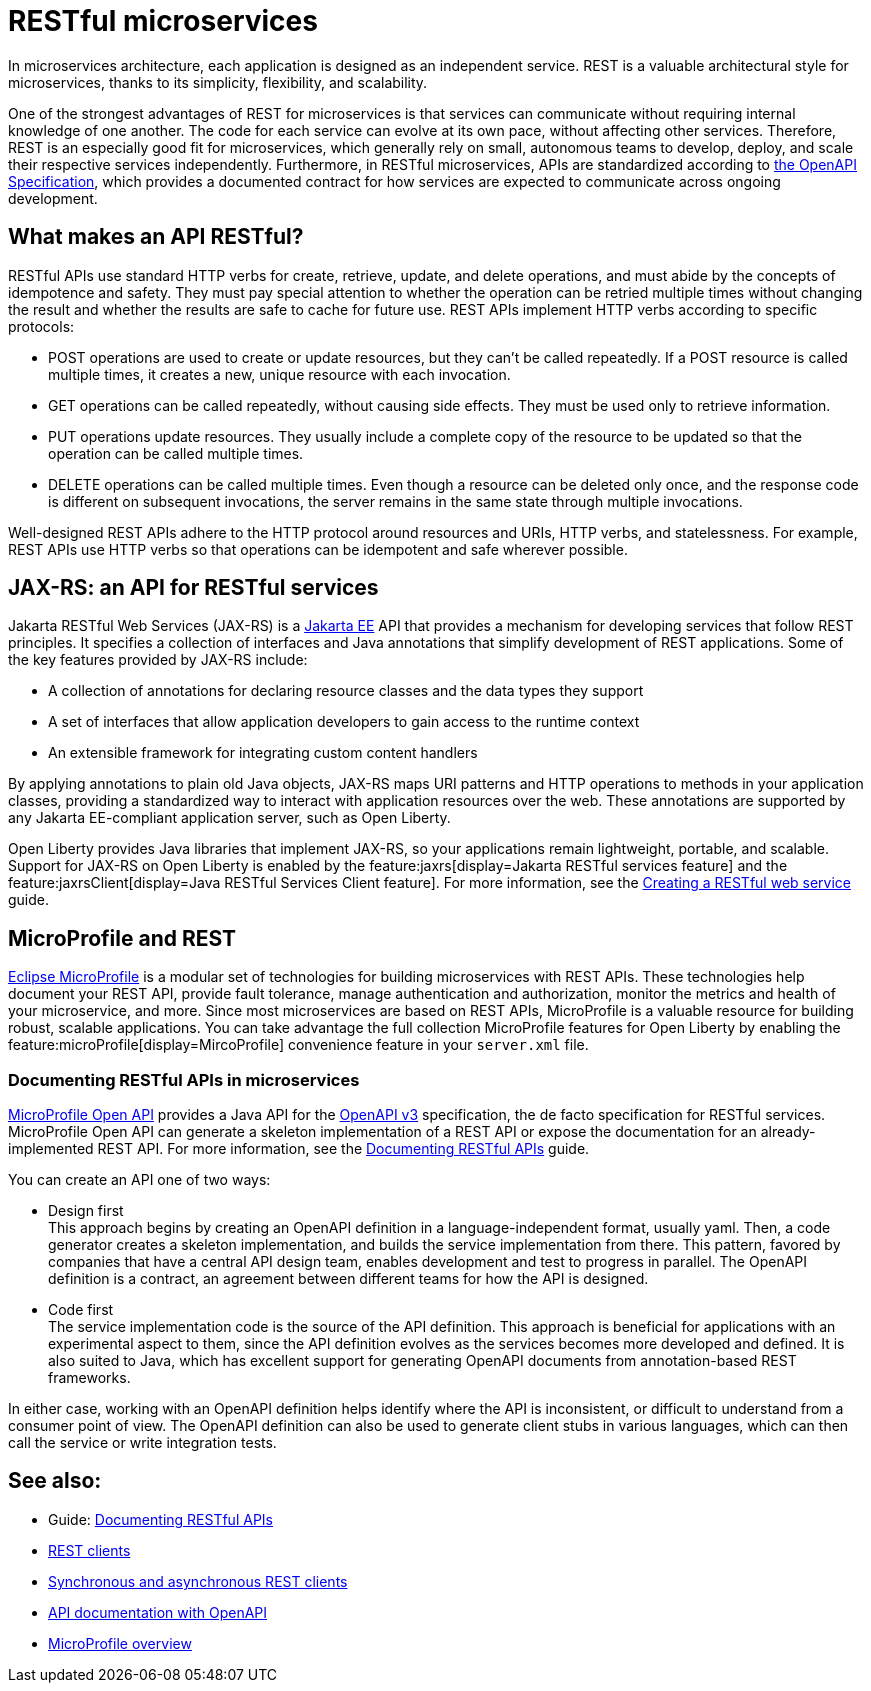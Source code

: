 // Copyright (c) 2019 IBM Corporation and others.
// Licensed under Creative Commons Attribution-NoDerivatives
// 4.0 International (CC BY-ND 4.0)
//   https://creativecommons.org/licenses/by-nd/4.0/
//
// Contributors:
//     IBM Corporation
//
:page-description: REST, as an architectural style, is one way to implement microservices. REST has become a valuable strategy for microservices, thanks to its simplicity, flexibility and scalability.
:seo-title: REST Microservices
:seo-description: REST, as an architectural style, is one way to implement microservices. REST has become a valuable strategy for microservices, thanks to its simplicity, flexibility and scalability.
:page-layout: general-reference
:page-type: general
= RESTful microservices

In microservices architecture, each application is designed as an independent service. REST is a valuable architectural style for microservices, thanks to its simplicity, flexibility, and scalability.

One of the strongest advantages of REST for microservices is that services can communicate without requiring internal knowledge of one another. The code for each service can evolve at its own pace, without affecting other services. Therefore, REST is an especially good fit for microservices, which generally rely on small, autonomous teams to develop, deploy, and scale their respective services independently. Furthermore, in RESTful microservices, APIs are standardized according to https://swagger.io/specification/[the OpenAPI Specification], which provides a documented contract for how services are expected to communicate across ongoing development.

== What makes an API RESTful?

RESTful APIs use standard HTTP verbs for create, retrieve, update, and delete operations, and must abide by the concepts of idempotence and safety. They must pay special attention to whether the operation can be retried multiple times without changing the result and whether the results are safe to cache for future use. REST APIs implement HTTP verbs according to specific protocols:

- POST operations are used to create or update resources, but they can't be called repeatedly. If a POST resource is called multiple times, it creates a new, unique resource with each invocation.
- GET operations can be called repeatedly, without causing side effects. They must be used only to retrieve information.
- PUT operations update resources. They usually include a complete copy of the resource to be updated so that the operation can be called  multiple times.
- DELETE operations can be called multiple times. Even though a resource can be deleted only once, and the response code is different on subsequent invocations, the server remains in the same state through multiple invocations.

Well-designed REST APIs adhere to the HTTP protocol around resources and URIs, HTTP verbs, and statelessness. For example, REST APIs use HTTP verbs so that operations can be idempotent and safe wherever possible.


== JAX-RS: an API for RESTful services

Jakarta RESTful Web Services (JAX-RS) is a xref:jakarta-ee.adoc[Jakarta EE] API that provides a mechanism for developing services that follow REST principles.
It specifies a collection of interfaces and Java annotations that simplify development of REST applications. Some of the key features provided by JAX-RS include:

- A collection of annotations for declaring resource classes and the data types they support
- A set of interfaces that allow application developers to gain access to the runtime context
- An extensible framework for integrating custom content handlers

By applying annotations to plain old Java objects, JAX-RS maps URI patterns and HTTP operations to methods in your application classes, providing a standardized way to interact with application resources over the web. These annotations are supported by any Jakarta EE-compliant application server, such as Open Liberty.

Open Liberty provides Java libraries that implement JAX-RS, so your applications remain lightweight, portable, and scalable. Support for JAX-RS on Open Liberty is enabled by the feature:jaxrs[display=Jakarta RESTful services feature] and the feature:jaxrsClient[display=Java RESTful Services Client feature]. For more information, see the link:/guides/rest-intro.html[Creating a RESTful web service] guide.

== MicroProfile and REST

xref:microprofile.adoc[Eclipse MicroProfile] is a modular set of technologies for building microservices with REST APIs. These technologies help document your REST API, provide fault tolerance, manage authentication and authorization, monitor the metrics and health of your microservice, and more. Since most  microservices are based on REST APIs, MicroProfile is a valuable resource for building robust, scalable applications. You can take advantage the full collection MicroProfile features for Open Liberty by enabling the feature:microProfile[display=MircoProfile] convenience feature in your `server.xml` file.

=== Documenting RESTful APIs in microservices
xref:documentation-openapi.adoc[MicroProfile Open API] provides a Java API for the https://github.com/OAI/OpenAPI-Specification/blob/main/versions/3.0.2.md[OpenAPI v3] specification, the de facto specification for RESTful services. MicroProfile Open API can generate a skeleton implementation of a REST API or expose the documentation for an already-implemented REST API. For more information, see the link:/guides/microprofile-openapi.html[Documenting RESTful APIs] guide.

You can create an API one of two ways:

- Design first +
This approach begins by creating an OpenAPI definition in a language-independent format, usually yaml. Then, a code generator creates a skeleton implementation, and builds the service implementation from there. This pattern, favored by companies that have a central API design team, enables development and test to progress in parallel. The OpenAPI definition is a contract, an agreement between different teams for how the API is designed.

- Code first +
The service implementation code is the source of the API definition. This approach is beneficial for applications with an experimental aspect to them, since the API definition evolves as the services becomes more developed and defined. It is also suited to Java, which has excellent support for generating OpenAPI documents from annotation-based REST frameworks.

In either case, working with an OpenAPI definition helps identify  where the API is inconsistent, or difficult to understand from a consumer point of view. The OpenAPI definition can also be used to generate client stubs in various languages, which can then call the service or write integration tests.

== See also:
- Guide: link:/guides/microprofile-openapi.html[Documenting RESTful APIs]
- xref:rest-clients.adoc[REST clients]
- xref:sync-async-rest-clients.adoc[Synchronous and asynchronous REST clients]
- xref:documentation-openapi.adoc[API documentation with OpenAPI]
- xref:microprofile.adoc[MicroProfile overview]
